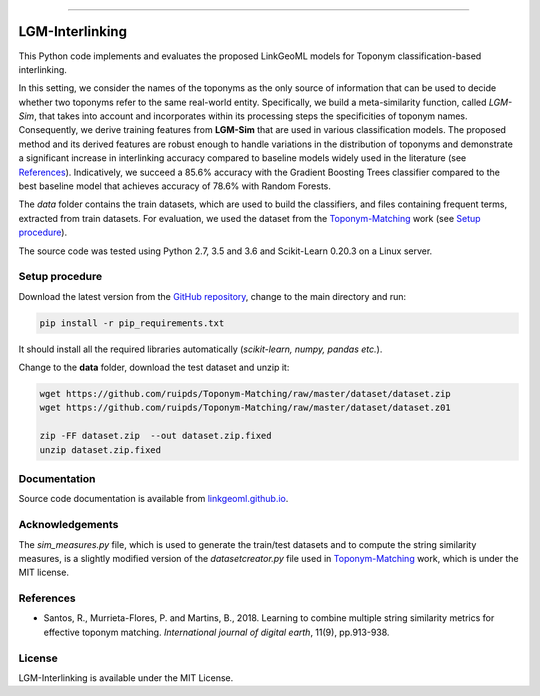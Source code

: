 |MIT|

=====

================
LGM-Interlinking
================

This Python code implements and evaluates the proposed LinkGeoML models for Toponym classification-based interlinking.

In this setting, we consider the names of the toponyms as the only source of information that can be used to decide
whether two toponyms refer to the same real-world entity.
Specifically, we build a meta-similarity function, called *LGM-Sim*, that takes into account
and incorporates within its processing steps the specificities of toponym names. Consequently, we derive training features
from **LGM-Sim** that are used in various classification models. The proposed method and its derived features are robust
enough to handle variations in the distribution of toponyms and demonstrate a significant increase in interlinking
accuracy compared to baseline models widely used in the literature (see `References`_). Indicatively, we succeed a 85.6% accuracy with
the Gradient Boosting Trees classifier compared to the best baseline model that achieves accuracy of 78.6% with Random
Forests.

The *data* folder contains the train datasets, which are used to build the classifiers, and files containing frequent terms,
extracted from train datasets. For evaluation, we used the dataset from
the `Toponym-Matching <https://github.com/ruipds/Toponym-Matching>`_ work (see `Setup procedure`_).

..
    The **scripts** folder contains the evaluation setting used to execute the experiments and collect the results presented in the paper:
      - `./scripts/basic_train_latin.sh`: collect the effectiveness values for the **basic** setup on the **100k latin** dataset;
      - `./scripts/lgm_train_latin.sh`: collect the effectiveness values for the **LGM** setup on the **100k latin** dataset;
      - `./scripts/basic_train_global.sh`: collect the effectiveness values for the **basic** setup on the **100k global** dataset;
      - `./scripts/lgm_train_global.sh`: collect the effectiveness values for the **LGM** setup on the **100k global** dataset;
      - `./scripts/basic_test_100klatin_parameter_based.sh`: collect the effectiveness values for the **basic** setup on the global dataset with hyper parameters obtained on the **100k latin train** dataset;
      - `./scripts/lgm_test_100klatin_parameter_based.sh`: collect the effectiveness values for the LGM setup on the global dataset with hyper parameters obtained on the **100k latin train** dataset;
      - `./scripts/basic_test_100kglobal_parameter_based.sh`: collect the effectiveness values for the **basic** setup on the global dataset with hyper parameters obtained on the **100k global train** dataset;
      - `./scripts/lgm_test_100kglobal_parameter_based.sh`: collect the effectiveness values for the **LGM** setup on the global dataset with hyper parameters obtained on the **100k global train** dataset.

The source code was tested using Python 2.7, 3.5 and 3.6 and Scikit-Learn 0.20.3 on a Linux server.

Setup procedure
---------------

Download the latest version from the `GitHub repository <https://github.com/LinkGeoML/LGM-Interlinking.git>`_, change to
the main directory and run:

.. code:: bash

   pip install -r pip_requirements.txt

It should install all the required libraries automatically (*scikit-learn, numpy, pandas etc.*).

Change to the **data** folder, download the test dataset and unzip it:

.. code-block:: bash

   wget https://github.com/ruipds/Toponym-Matching/raw/master/dataset/dataset.zip
   wget https://github.com/ruipds/Toponym-Matching/raw/master/dataset/dataset.z01

   zip -FF dataset.zip  --out dataset.zip.fixed
   unzip dataset.zip.fixed

Documentation
-------------
Source code documentation is available from `linkgeoml.github.io`__.

__ https://linkgeoml.github.io/LGM-Interlinking/

Acknowledgements
-------------------
The *sim_measures.py* file, which is used to generate the train/test datasets and to compute the string similarity measures,
is a slightly modified version of the *datasetcreator.py* file used in `Toponym-Matching <https://github.com/ruipds/Toponym-Matching>`_
work, which is under the MIT license.

References
----------
* Santos, R., Murrieta-Flores, P. and Martins, B., 2018. Learning to combine multiple string similarity metrics for
  effective toponym matching. *International journal of digital earth*, 11(9), pp.913-938.


License
-------
LGM-Interlinking is available under the MIT License.

..
    .. |Documentation Status| image:: https://readthedocs.org/projects/coala/badge/?version=latest
       :target: https://linkgeoml.github.io/LGM-Interlinking/

.. |MIT| image:: https://img.shields.io/badge/License-MIT-yellow.svg
   :target: https://opensource.org/licenses/MIT
